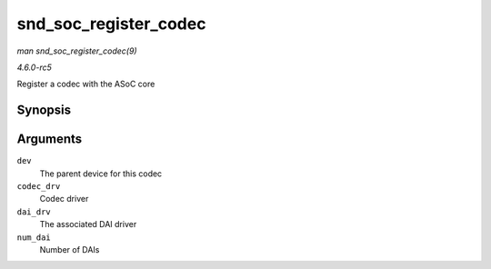 .. -*- coding: utf-8; mode: rst -*-

.. _API-snd-soc-register-codec:

======================
snd_soc_register_codec
======================

*man snd_soc_register_codec(9)*

*4.6.0-rc5*

Register a codec with the ASoC core


Synopsis
========

.. c:function:: int snd_soc_register_codec( struct device * dev, const struct snd_soc_codec_driver * codec_drv, struct snd_soc_dai_driver * dai_drv, int num_dai )

Arguments
=========

``dev``
    The parent device for this codec

``codec_drv``
    Codec driver

``dai_drv``
    The associated DAI driver

``num_dai``
    Number of DAIs


.. ------------------------------------------------------------------------------
.. This file was automatically converted from DocBook-XML with the dbxml
.. library (https://github.com/return42/sphkerneldoc). The origin XML comes
.. from the linux kernel, refer to:
..
.. * https://github.com/torvalds/linux/tree/master/Documentation/DocBook
.. ------------------------------------------------------------------------------
